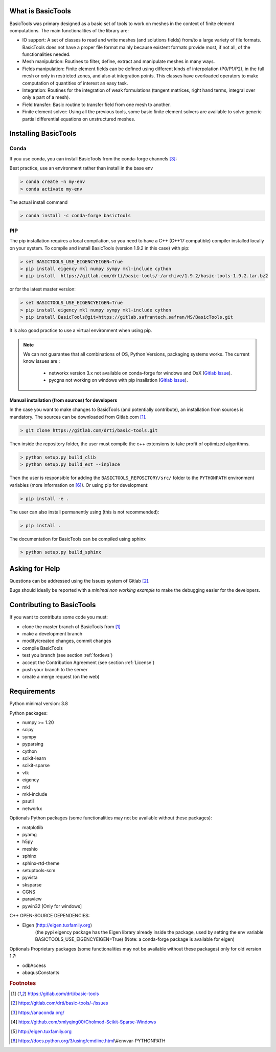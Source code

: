 ******************
What is BasicTools
******************

BasicTools was primary designed as a basic set of tools to work on meshes in the context of finite element computations.
The main functionalities of the library are:

* IO support: A set of classes to read and write meshes (and solutions fields) from/to a large variety of file formats. BasicTools does not have a proper file format mainly because existent formats provide most, if not all, of the functionalities needed.
* Mesh manipulation: Routines to filter, define, extract and manipulate meshes in many ways.
* Fields manipulation: Finite element fields can be defined using different kinds of interpolation (P0/P1/P2), in the full mesh or only in restricted zones, and also at integration points. This classes have overloaded operators to make computation of quantities of interest an easy task.
* Integration: Routines for the integration of weak formulations (tangent matrices, right hand terms, integral over only a part of a mesh).
* Field transfer: Basic routine to transfer field from one mesh to another.
* Finite element solver: Using all the previous tools, some basic finite element solvers are available to solve generic partial differential equations on unstructured meshes.

*********************
Installing BasicTools
*********************

Conda
-----

If you use conda, you can install BasicTools from the conda-forge channels [#anacondaurl]_:

Best practice, use an environment rather than install in the base env

.. code-block::

    > conda create -n my-env
    > conda activate my-env

The actual install command

.. code-block::

    > conda install -c conda-forge basictools

PIP
---

The pip installation requires a local compilation, so you need to have a C++ (C++17 compatible) compiler installed locally on your system.
To compile and install BasicTools (version 1.9.2 in this case) with pip:

.. code-block::

    > set BASICTOOLS_USE_EIGENCYEIGEN=True
    > pip install eigency mkl numpy sympy mkl-include cython
    > pip install  https://gitlab.com/drti/basic-tools/-/archive/1.9.2/basic-tools-1.9.2.tar.bz2

or for the latest master version:

.. code-block::

    > set BASICTOOLS_USE_EIGENCYEIGEN=True
    > pip install eigency mkl numpy sympy mkl-include cython
    > pip install BasicTools@git+https://gitlab.safrantech.safran/MS/BasicTools.git

It is also good practice to use a virtual environment when using pip.

.. note::
    We can not guarantee that all combinations of OS, Python Versions, packaging systems works.
    The current know issues are :

        - networkx version 3.x not available on conda-forge for windows and OsX (`Gitlab Issue <https://gitlab.com/drti/basic-tools/-/issues/10>`_).
        - pycgns not working on windows with pip insallation (`Gitlab Issue <https://gitlab.com/drti/basic-tools/-/issues/11>`_).


Manual installation (from sources) for developers
=================================================

In the case you want to make changes to BasicTools (and potentially contribute), an installation from sources is mandatory.
The sources can be downloaded from Gitlab.com [#gitlaburlpublic]_.

.. code-block::

    > git clone https://gitlab.com/drti/basic-tools.git

Then inside the repository folder, the user must compile the c++ extensions to take profit of optimized algorithms.

.. code-block::

    > python setup.py build_clib
    > python setup.py build_ext --inplace

Then the user is responsible for adding the ``BASICTOOLS_REPOSITORY/src/`` folder to the ``PYTHONPATH`` environment variables (more information on [#pythonpathdoc]_).
Or using pip for development:

.. code-block::

    > pip install -e .

The user can also install permanently using (this is not recommended):

.. code-block::

    > pip install .

The documentation for BasicTools can be compiled using sphinx

.. code-block::

    > python setup.py build_sphinx

***************
Asking for Help
***************

Questions can be addressed using the Issues system of Gitlab [#gitlaburlpublicissues]_.

Bugs should ideally be reported with a *minimal non working example* to make the debugging easier for the developers.

**************************
Contributing to BasicTools
**************************

If you want to contribute some code you must:

*  clone the master branch of BasicTools from [#gitlaburlpublic]_
*  make a development branch
*  modify/created changes, commit changes
*  compile BasicTools
*  test you branch (see section :ref:`fordevs`)
*  accept the Contribution Agreement (see section :ref:`License`)
*  push your branch to the server
*  create a merge request (on the web)

************
Requirements
************

Python minimal version: 3.8

Python packages:

* numpy >= 1.20
* scipy
* sympy
* pyparsing
* cython
* scikit-learn
* scikit-sparse
* vtk
* eigency
* mkl
* mkl-include
* psutil
* networkx

Optionals Python packages (some functionalities may not be available without these packages):

* matplotlib
* pyamg
* h5py
* meshio
* sphinx
* sphinx-rtd-theme
* setuptools-scm
* pyvista
* sksparse
* CGNS
* paraview
* pywin32 [Only for windows]

C++ OPEN-SOURCE DEPENDENCIES:

* Eigen (http://eigen.tuxfamily.org)
    (the pypi eigency package has the Eigen library already inside the package, used by setting the env variable BASICTOOLS_USE_EIGENCYEIGEN=True)
    (Note: a conda-forge package is available for eigen)

Optionals Proprietary packages (some functionalities may not be available without these packages) only for old version 1.7:

* odbAccess
* abaqusConstants


.. rubric:: Footnotes
.. [#gitlaburlpublic] https://gitlab.com/drti/basic-tools
.. [#gitlaburlpublicissues] https://gitlab.com/drti/basic-tools/-/issues
.. [#anacondaurl] https://anaconda.org/
.. [#scikitwindows] https://github.com/xmlyqing00/Cholmod-Scikit-Sparse-Windows
.. [#eigenurl] http://eigen.tuxfamily.org
.. [#pythonpathdoc] https://docs.python.org/3/using/cmdline.html\\#envvar-PYTHONPATH

